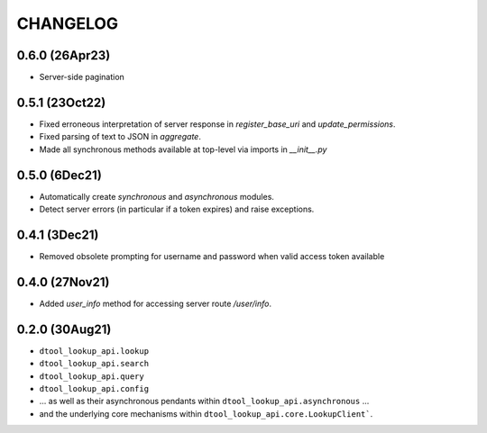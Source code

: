 CHANGELOG
=========

0.6.0 (26Apr23)
---------------

- Server-side pagination

0.5.1 (23Oct22)
---------------

- Fixed erroneous interpretation of server response in `register_base_uri` and `update_permissions`.
- Fixed parsing of text to JSON in `aggregate`.
- Made all synchronous methods available at top-level via imports in `__init__.py`

0.5.0 (6Dec21)
--------------

- Automatically create `synchronous` and `asynchronous` modules.
- Detect server errors (in particular if a token expires) and raise exceptions.

0.4.1 (3Dec21)
--------------

- Removed obsolete prompting for username and password when valid access token available

0.4.0 (27Nov21)
---------------

- Added `user_info` method for accessing server route `/user/info`.

0.2.0 (30Aug21)
---------------

- ``dtool_lookup_api.lookup``
- ``dtool_lookup_api.search``
- ``dtool_lookup_api.query``
- ``dtool_lookup_api.config``
- ... as well as their asynchronous pendants within ``dtool_lookup_api.asynchronous`` ...
- and the underlying core mechanisms within ``dtool_lookup_api.core.LookupClient```.

